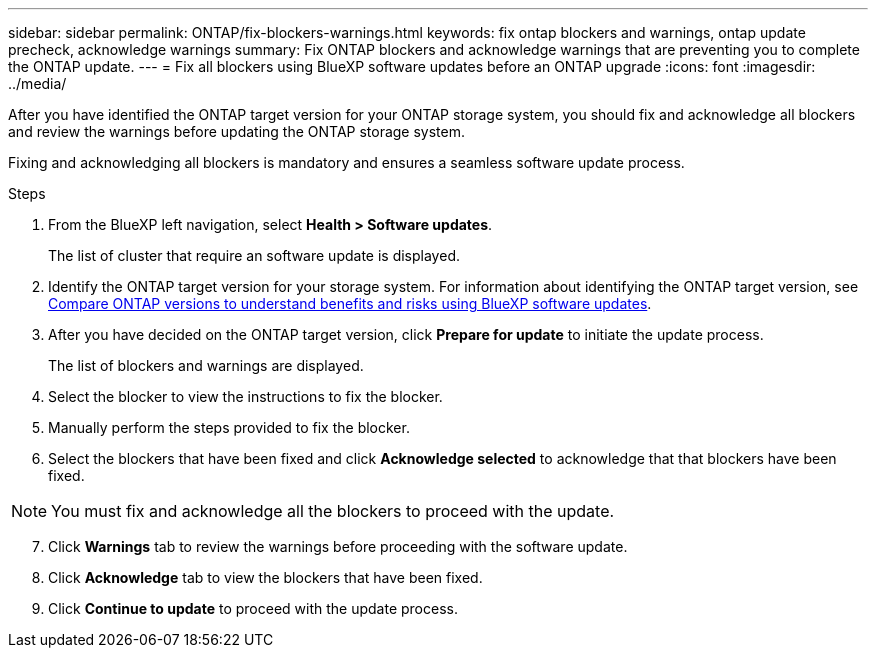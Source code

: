 ---
sidebar: sidebar
permalink: ONTAP/fix-blockers-warnings.html
keywords: fix ontap blockers and warnings, ontap update precheck, acknowledge warnings
summary: Fix ONTAP blockers and acknowledge warnings that are preventing you to complete the ONTAP update.
---
= Fix all blockers using BlueXP software updates before an ONTAP upgrade
:icons: font
:imagesdir: ../media/

[.lead]
After you have identified the ONTAP target version for your ONTAP storage system, you should fix and acknowledge all blockers and review the warnings before updating the ONTAP storage system.

Fixing and acknowledging all blockers is mandatory and ensures a seamless software update process.

.Steps

. From the BlueXP left navigation, select *Health > Software updates*.
+
The list of cluster that require an software update is displayed. 
. Identify the ONTAP target version for your storage system. For information about identifying the ONTAP target version, see link:../ONTAP/choose-ontap-910-later.html[Compare ONTAP versions to understand benefits and risks using BlueXP software updates].
. After you have decided on the ONTAP target version, click *Prepare for update* to initiate the update process.
+
The list of blockers and warnings are displayed.
. Select the blocker to view the instructions to fix the blocker.
. Manually perform the steps provided to fix the blocker.
. Select the blockers that have been fixed and click *Acknowledge selected* to acknowledge that that blockers have been fixed.

NOTE: You must fix and acknowledge all the blockers to proceed with the update.

[start=7]
. Click *Warnings* tab to review the warnings before proceeding with the software update.
. Click *Acknowledge* tab to view the blockers that have been fixed.
. Click *Continue to update* to proceed with the update process.




